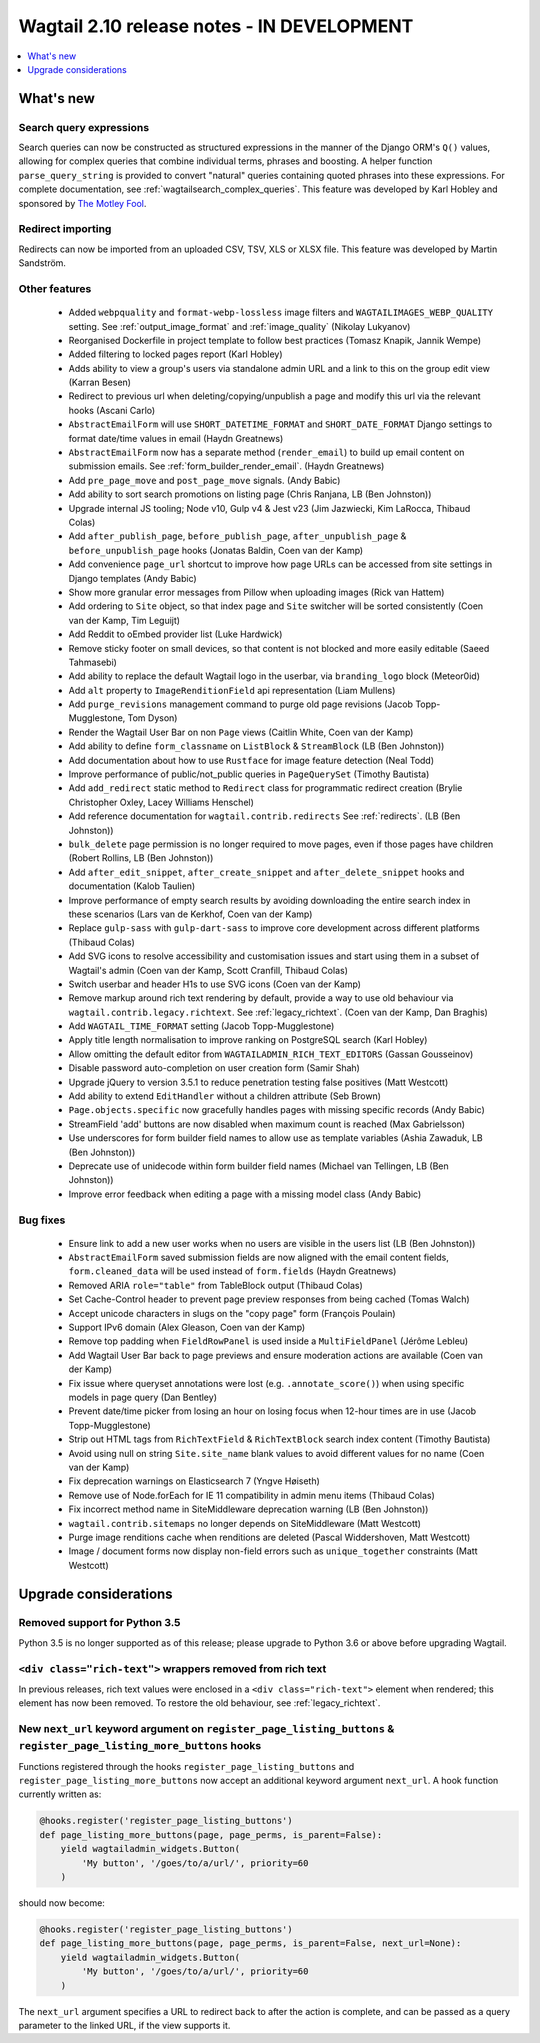 ===========================================
Wagtail 2.10 release notes - IN DEVELOPMENT
===========================================

.. contents::
    :local:
    :depth: 1


What's new
==========

Search query expressions
~~~~~~~~~~~~~~~~~~~~~~~~

Search queries can now be constructed as structured expressions in the manner of the Django ORM's ``Q()`` values, allowing for complex queries that combine individual terms, phrases and boosting. A helper function ``parse_query_string`` is provided to convert "natural" queries containing quoted phrases into these expressions. For complete documentation, see :ref:`wagtailsearch_complex_queries`. This feature was developed by Karl Hobley and sponsored by `The Motley Fool <https://www.fool.com/>`_.


Redirect importing
~~~~~~~~~~~~~~~~~~

Redirects can now be imported from an uploaded CSV, TSV, XLS or XLSX file. This feature was developed by Martin Sandström.


Other features
~~~~~~~~~~~~~~

 * Added ``webpquality`` and ``format-webp-lossless`` image filters and ``WAGTAILIMAGES_WEBP_QUALITY`` setting. See :ref:`output_image_format` and :ref:`image_quality` (Nikolay Lukyanov)
 * Reorganised Dockerfile in project template to follow best practices (Tomasz Knapik, Jannik Wempe)
 * Added filtering to locked pages report (Karl Hobley)
 * Adds ability to view a group's users via standalone admin URL and a link to this on the group edit view (Karran Besen)
 * Redirect to previous url when deleting/copying/unpublish a page and modify this url via the relevant hooks (Ascani Carlo)
 * ``AbstractEmailForm`` will use ``SHORT_DATETIME_FORMAT`` and ``SHORT_DATE_FORMAT`` Django settings to format date/time values in email (Haydn Greatnews)
 * ``AbstractEmailForm`` now has a separate method (``render_email``) to build up email content on submission emails. See :ref:`form_builder_render_email`. (Haydn Greatnews)
 * Add ``pre_page_move`` and ``post_page_move`` signals. (Andy Babic)
 * Add ability to sort search promotions on listing page (Chris Ranjana, LB (Ben Johnston))
 * Upgrade internal JS tooling; Node v10, Gulp v4 & Jest v23 (Jim Jazwiecki, Kim LaRocca, Thibaud Colas)
 * Add ``after_publish_page``, ``before_publish_page``, ``after_unpublish_page`` & ``before_unpublish_page`` hooks (Jonatas Baldin, Coen van der Kamp)
 * Add convenience ``page_url`` shortcut to improve how page URLs can be accessed from site settings in Django templates (Andy Babic)
 * Show more granular error messages from Pillow when uploading images (Rick van Hattem)
 * Add ordering to ``Site`` object, so that index page and ``Site`` switcher will be sorted consistently (Coen van der Kamp, Tim Leguijt)
 * Add Reddit to oEmbed provider list (Luke Hardwick)
 * Remove sticky footer on small devices, so that content is not blocked and more easily editable (Saeed Tahmasebi)
 * Add ability to replace the default Wagtail logo in the userbar, via ``branding_logo`` block (Meteor0id)
 * Add ``alt`` property to ``ImageRenditionField`` api representation (Liam Mullens)
 * Add ``purge_revisions`` management command to purge old page revisions (Jacob Topp-Mugglestone, Tom Dyson)
 * Render the Wagtail User Bar on non ``Page`` views (Caitlin White, Coen van der Kamp)
 * Add ability to define ``form_classname`` on ``ListBlock`` & ``StreamBlock`` (LB (Ben Johnston))
 * Add documentation about how to use ``Rustface`` for image feature detection (Neal Todd)
 * Improve performance of public/not_public queries in ``PageQuerySet`` (Timothy Bautista)
 * Add ``add_redirect`` static method to ``Redirect`` class for programmatic redirect creation (Brylie Christopher Oxley, Lacey Williams Henschel)
 * Add reference documentation for ``wagtail.contrib.redirects`` See :ref:`redirects`. (LB (Ben Johnston))
 * ``bulk_delete`` page permission is no longer required to move pages, even if those pages have children (Robert Rollins, LB (Ben Johnston))
 * Add ``after_edit_snippet``, ``after_create_snippet`` and ``after_delete_snippet`` hooks and documentation (Kalob Taulien)
 * Improve performance of empty search results by avoiding downloading the entire search index in these scenarios (Lars van de Kerkhof, Coen van der Kamp)
 * Replace ``gulp-sass`` with ``gulp-dart-sass`` to improve core development across different platforms (Thibaud Colas)
 * Add SVG icons to resolve accessibility and customisation issues and start using them in a subset of Wagtail's admin (Coen van der Kamp, Scott Cranfill, Thibaud Colas)
 * Switch userbar and header H1s to use SVG icons (Coen van der Kamp)
 * Remove markup around rich text rendering by default, provide a way to use old behaviour via ``wagtail.contrib.legacy.richtext``. See :ref:`legacy_richtext`. (Coen van der Kamp, Dan Braghis)
 * Add ``WAGTAIL_TIME_FORMAT`` setting (Jacob Topp-Mugglestone)
 * Apply title length normalisation to improve ranking on PostgreSQL search (Karl Hobley)
 * Allow omitting the default editor from ``WAGTAILADMIN_RICH_TEXT_EDITORS`` (Gassan Gousseinov)
 * Disable password auto-completion on user creation form (Samir Shah)
 * Upgrade jQuery to version 3.5.1 to reduce penetration testing false positives (Matt Westcott)
 * Add ability to extend ``EditHandler`` without a children attribute (Seb Brown)
 * ``Page.objects.specific`` now gracefully handles pages with missing specific records (Andy Babic)
 * StreamField 'add' buttons are now disabled when maximum count is reached (Max Gabrielsson)
 * Use underscores for form builder field names to allow use as template variables (Ashia Zawaduk, LB (Ben Johnston))
 * Deprecate use of unidecode within form builder field names (Michael van Tellingen, LB (Ben Johnston))
 * Improve error feedback when editing a page with a missing model class (Andy Babic)


Bug fixes
~~~~~~~~~

 * Ensure link to add a new user works when no users are visible in the users list (LB (Ben Johnston))
 * ``AbstractEmailForm`` saved submission fields are now aligned with the email content fields, ``form.cleaned_data`` will be used instead of ``form.fields`` (Haydn Greatnews)
 * Removed ARIA ``role="table"`` from TableBlock output (Thibaud Colas)
 * Set Cache-Control header to prevent page preview responses from being cached (Tomas Walch)
 * Accept unicode characters in slugs on the "copy page" form (François Poulain)
 * Support IPv6 domain (Alex Gleason, Coen van der Kamp)
 * Remove top padding when ``FieldRowPanel`` is used inside a ``MultiFieldPanel`` (Jérôme Lebleu)
 * Add Wagtail User Bar back to page previews and ensure moderation actions are available (Coen van der Kamp)
 * Fix issue where queryset annotations were lost (e.g. ``.annotate_score()``) when using specific models in page query (Dan Bentley)
 * Prevent date/time picker from losing an hour on losing focus when 12-hour times are in use (Jacob Topp-Mugglestone)
 * Strip out HTML tags from ``RichTextField`` & ``RichTextBlock`` search index content (Timothy Bautista)
 * Avoid using null on string ``Site.site_name`` blank values to avoid different values for no name (Coen van der Kamp)
 * Fix deprecation warnings on Elasticsearch 7 (Yngve Høiseth)
 * Remove use of Node.forEach for IE 11 compatibility in admin menu items (Thibaud Colas)
 * Fix incorrect method name in SiteMiddleware deprecation warning (LB (Ben Johnston))
 * ``wagtail.contrib.sitemaps`` no longer depends on SiteMiddleware (Matt Westcott)
 * Purge image renditions cache when renditions are deleted (Pascal Widdershoven, Matt Westcott)
 * Image / document forms now display non-field errors such as ``unique_together`` constraints (Matt Westcott)


Upgrade considerations
======================

Removed support for Python 3.5
~~~~~~~~~~~~~~~~~~~~~~~~~~~~~~

Python 3.5 is no longer supported as of this release; please upgrade to Python 3.6 or above before upgrading Wagtail.


``<div class="rich-text">`` wrappers removed from rich text
~~~~~~~~~~~~~~~~~~~~~~~~~~~~~~~~~~~~~~~~~~~~~~~~~~~~~~~~~~~

In previous releases, rich text values were enclosed in a ``<div class="rich-text">`` element when rendered; this element has now been removed.
To restore the old behaviour, see :ref:`legacy_richtext`.


New ``next_url`` keyword argument on ``register_page_listing_buttons`` & ``register_page_listing_more_buttons`` hooks
~~~~~~~~~~~~~~~~~~~~~~~~~~~~~~~~~~~~~~~~~~~~~~~~~~~~~~~~~~~~~~~~~~~~~~~~~~~~~~~~~~~~~~~~~~~~~~~~~~~~~~~~~~~~~~~~~~~~~

Functions registered through the hooks ``register_page_listing_buttons`` and ``register_page_listing_more_buttons`` now accept an additional keyword argument ``next_url``. A hook function currently written as:

.. code-block:: python

    @hooks.register('register_page_listing_buttons')
    def page_listing_more_buttons(page, page_perms, is_parent=False):
        yield wagtailadmin_widgets.Button(
            'My button', '/goes/to/a/url/', priority=60
        )

should now become:

.. code-block:: python

    @hooks.register('register_page_listing_buttons')
    def page_listing_more_buttons(page, page_perms, is_parent=False, next_url=None):
        yield wagtailadmin_widgets.Button(
            'My button', '/goes/to/a/url/', priority=60
        )

The ``next_url`` argument specifies a URL to redirect back to after the action is complete, and can be passed as a query parameter to the linked URL, if the view supports it.
